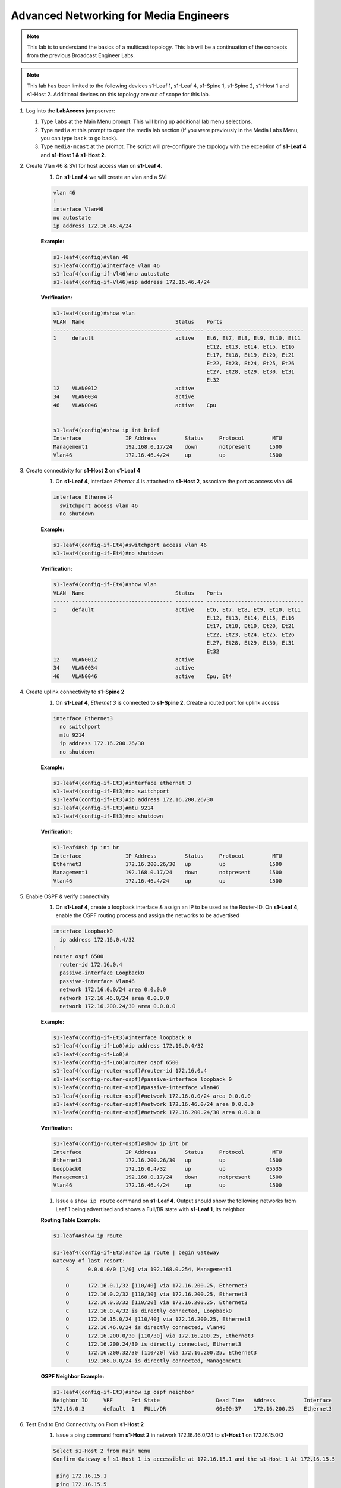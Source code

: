 Advanced Networking for Media Engineers
=======================================

.. image:: images/media_multicast/media_multicast.png
   :align: center

.. note:: This lab is to understand the basics of a multicast topology.  This lab will be a continuation of the concepts from the previous Broadcast Engineer Labs.

.. note:: This lab has been limited to the following devices s1-Leaf 1, s1-Leaf 4, s1-Spine 1, s1-Spine 2, s1-Host 1 and s1-Host 2. Additional devices on this topology are out of scope for this lab.

1. Log into the **LabAccess** jumpserver:

   1. Type ``labs`` at the Main Menu prompt. This will bring up additional lab menu selections.
   2. Type ``media`` at this prompt to open the media lab section (If you were previously in the Media Labs Menu, you can type ``back`` to go back).
   3. Type ``media-mcast`` at the prompt. The script will pre-configure the topology with the exception of **s1-Leaf 4** and **s1-Host 1 & s1-Host 2**.

2. Create Vlan 46 & SVI for host access vlan on **s1-Leaf 4**.
    1. On **s1-Leaf 4** we will create an vlan and a SVI

    .. code-block:: text

        vlan 46
        !
        interface Vlan46
        no autostate
        ip address 172.16.46.4/24

    **Example:**

    .. code-block:: text

        s1-leaf4(config)#vlan 46
        s1-leaf4(config)#interface vlan 46
        s1-leaf4(config-if-Vl46)#no autostate
        s1-leaf4(config-if-Vl46)#ip address 172.16.46.4/24

    **Verification:**

    .. code-block:: text

        s1-leaf4(config)#show vlan
        VLAN  Name                             Status    Ports
        ----- -------------------------------- --------- -------------------------------
        1     default                          active    Et6, Et7, Et8, Et9, Et10, Et11
                                                         Et12, Et13, Et14, Et15, Et16
                                                         Et17, Et18, Et19, Et20, Et21
                                                         Et22, Et23, Et24, Et25, Et26
                                                         Et27, Et28, Et29, Et30, Et31
                                                         Et32
        12    VLAN0012                         active
        34    VLAN0034                         active
        46    VLAN0046                         active    Cpu


        s1-leaf4(config)#show ip int brief
        Interface              IP Address         Status     Protocol         MTU
        Management1            192.168.0.17/24    down       notpresent      1500
        Vlan46                 172.16.46.4/24     up         up              1500


3. Create connectivity for **s1-Host 2** on **s1-Leaf 4**
    1.  On **s1-Leaf 4**, interface *Ethernet 4* is attached to **s1-Host 2**, associate the port as access vlan 46.

    .. code-block:: text

        interface Ethernet4
          switchport access vlan 46
          no shutdown

    **Example:**

    .. code-block:: text

        s1-leaf4(config-if-Et4)#switchport access vlan 46
        s1-leaf4(config-if-Et4)#no shutdown

    **Verification:**

    .. code-block:: text

        s1-leaf4(config-if-Et4)#show vlan
        VLAN  Name                             Status    Ports
        ----- -------------------------------- --------- -------------------------------
        1     default                          active    Et6, Et7, Et8, Et9, Et10, Et11
                                                         Et12, Et13, Et14, Et15, Et16
                                                         Et17, Et18, Et19, Et20, Et21
                                                         Et22, Et23, Et24, Et25, Et26
                                                         Et27, Et28, Et29, Et30, Et31
                                                         Et32
        12    VLAN0012                         active
        34    VLAN0034                         active
        46    VLAN0046                         active    Cpu, Et4


4. Create uplink connectivity to **s1-Spine 2**
    1.  On **s1-Leaf 4**, *Ethernet 3* is connected to **s1-Spine 2**. Create a routed port for uplink access

    .. code-block:: text

        interface Ethernet3
          no switchport
          mtu 9214
          ip address 172.16.200.26/30
          no shutdown

    **Example:**

    .. code-block:: text

        s1-leaf4(config-if-Et3)#interface ethernet 3
        s1-leaf4(config-if-Et3)#no switchport
        s1-leaf4(config-if-Et3)#ip address 172.16.200.26/30
        s1-leaf4(config-if-Et3)#mtu 9214
        s1-leaf4(config-if-Et3)#no shutdown

    **Verification:**

    .. code-block:: text

        s1-leaf4#sh ip int br
        Interface              IP Address         Status     Protocol         MTU
        Ethernet3              172.16.200.26/30   up         up              1500
        Management1            192.168.0.17/24    down       notpresent      1500
        Vlan46                 172.16.46.4/24     up         up              1500


5. Enable OSPF & verify connectivity
    1.  On **s1-Leaf 4**, create a loopback interface & assign an IP to be used as the Router-ID. On **s1-Leaf 4**, enable the OSPF routing process and assign the networks to be advertised

    .. code-block:: text

        interface Loopback0
          ip address 172.16.0.4/32
        !
        router ospf 6500
          router-id 172.16.0.4
          passive-interface Loopback0
          passive-interface Vlan46
          network 172.16.0.0/24 area 0.0.0.0
          network 172.16.46.0/24 area 0.0.0.0
          network 172.16.200.24/30 area 0.0.0.0

    **Example:**

    .. code-block:: text

        s1-leaf4(config-if-Et3)#interface loopback 0
        s1-leaf4(config-if-Lo0)#ip address 172.16.0.4/32
        s1-leaf4(config-if-Lo0)#
        s1-leaf4(config-if-Lo0)#router ospf 6500
        s1-leaf4(config-router-ospf)#router-id 172.16.0.4
        s1-leaf4(config-router-ospf)#passive-interface loopback 0
        s1-leaf4(config-router-ospf)#passive-interface vlan46
        s1-leaf4(config-router-ospf)#network 172.16.0.0/24 area 0.0.0.0
        s1-leaf4(config-router-ospf)#network 172.16.46.0/24 area 0.0.0.0
        s1-leaf4(config-router-ospf)#network 172.16.200.24/30 area 0.0.0.0

    **Verification:**

    .. code-block:: text

        s1-leaf4(config-router-ospf)#show ip int br
        Interface              IP Address         Status     Protocol         MTU
        Ethernet3              172.16.200.26/30   up         up              1500
        Loopback0              172.16.0.4/32      up         up             65535
        Management1            192.168.0.17/24    down       notpresent      1500
        Vlan46                 172.16.46.4/24     up         up              1500



    1. Issue a ``show ip route`` command on **s1-Leaf 4**.  Output should show the following networks from Leaf 1 being advertised and shows a Full/BR state with **s1-Leaf 1**, its neighbor.

    **Routing Table Example:**

    .. code-block:: text

        s1-leaf4#show ip route

        s1-leaf4(config-if-Et3)#show ip route | begin Gateway
        Gateway of last resort:
            S      0.0.0.0/0 [1/0] via 192.168.0.254, Management1

            O      172.16.0.1/32 [110/40] via 172.16.200.25, Ethernet3
            O      172.16.0.2/32 [110/30] via 172.16.200.25, Ethernet3
            O      172.16.0.3/32 [110/20] via 172.16.200.25, Ethernet3
            C      172.16.0.4/32 is directly connected, Loopback0
            O      172.16.15.0/24 [110/40] via 172.16.200.25, Ethernet3
            C      172.16.46.0/24 is directly connected, Vlan46
            O      172.16.200.0/30 [110/30] via 172.16.200.25, Ethernet3
            C      172.16.200.24/30 is directly connected, Ethernet3
            O      172.16.200.32/30 [110/20] via 172.16.200.25, Ethernet3
            C      192.168.0.0/24 is directly connected, Management1


    **OSPF Neighbor Example:**

    .. code-block:: text

        s1-leaf4(config-if-Et3)#show ip ospf neighbor
        Neighbor ID     VRF      Pri State                  Dead Time   Address         Interface
        172.16.0.3      default  1   FULL/DR                00:00:37    172.16.200.25   Ethernet3


6. Test End to End Connectivity on From **s1-Host 2**
    1.	Issue a ping command from **s1-Host 2** in network 172.16.46.0/24 to **s1-Host 1** on 172.16.15.0/2

    .. code-block:: text

        Select s1-Host 2 from main menu
        Confirm Gateway of s1-Host 1 is accessible at 172.16.15.1 and the s1-Host 1 At 172.16.15.5

         ping 172.16.15.1
         ping 172.16.15.5

        ex.
        host2# ping 172.16.15.1
        host2# ping 172.16.15.5

    Ensure you have connectivity before commencing the next step

7. Enabling Multicast Routing
    1.  On **s1-Leaf 4**, enable multicast routing using the following commands;  We will be enabling multicast routing on s1-Leaf 4 and assigning the interfaces to participate in multicast routing.  As well we will define the RP address on the switch.


    .. code-block:: text

        !
        router multicast
          ipv4
              software-forwarding sfe
        !
        ip pim rp-address 172.16.0.1
        !
        interface Vlan46
          ip pim sparse-mode
        !
        !
        interface Ethernet3
          ip pim sparse-mode
        !
        ip multicast-routing

    .. note:: In this lab environment, we will be leveraging the software based forwarding agent for multicast.

    **Example:**

    .. code-block:: text

        s1-leaf4(config)#router multicast
        s1-leaf4(config-router-multicast)#ipv4
        s1-leaf4(config-router-multicast-ipv4)#software-forwarding sfe
        s1-leaf4(config)#ip pim rp-address 172.16.0.1
        s1-leaf4(config)#int vlan 46
        s1-leaf4(config-if-Vl46)#ip pim sparse-mode
        s1-leaf4(config-if-Vl46)#int et3
        s1-leaf4(config-if-Et3)#ip pim sparse-mode
        s1-leaf4(config)#ip multicast-routing

    **Verification:**

    .. code-block:: text

        s1-leaf4(config-if-Et3)#sh ip pim rp
        Group: 224.0.0.0/4
          RP: 172.16.0.1
          Uptime: 0:02:56, Expires: never, Priority: 0, Override: False

        s1-leaf4(config-if-Et3)#show ip pim neighbor
        PIM Neighbor Table
        Neighbor Address  Interface  Uptime    Expires   Mode
        172.16.200.25     Ethernet3  00:02:41  00:01:32  sparse


8. Start Server on **s1-Host 1**
    1. Going back to the menu screen, select **s1-Host 1**. Enter the bash prompt on from the CLI prompt and enable the source.  This will run for 1800 seconds

    **Example:**

    .. code-block:: text

        On s1-Host 1 type the following:
        s1-host1# bash
        [arista@s1-host1 ~]$ /mnt/flash/mcast-source.sh

    **Verification:**

    .. code-block:: text

        [arista@s1-host1 flash]$ ./mcast-source.sh
        ------------------------------------------------------------
        [arista@s1-host1 flash]$ Client connecting to 239.103.1.1, UDP port 5001
        Sending 1470 byte datagrams
        Setting multicast TTL to 10
        UDP buffer size:  208 KByte (default)
        ------------------------------------------------------------
        [  3] local 10.33.157.26 port 38605 connected with 239.103.1.1 port 5001
        ------------------------------------------------------------
        Client connecting to 239.103.1.3, UDP port 5001
        Sending 1470 byte datagrams
        Setting multicast TTL to 10
        UDP buffer size:  208 KByte (default)
        ------------------------------------------------------------
        ------------------------------------------------------------
        Client connecting to 239.103.1.2, UDP port 5001
        Sending 1470 byte datagrams
        Setting multicast TTL to 10
        UDP buffer size:  208 KByte (default)
        ------------------------------------------------------------
        [  3] local 10.33.157.26 port 53682 connected with 239.103.1.2 port 5001
        [  3] local 10.33.157.26 port 40187 connected with 239.103.1.3 port 5001
        [ ID] Interval       Transfer     Bandwidth
        [  3]  0.0- 1.0 sec  31.6 KBytes   259 Kbits/sec


        Open a new ssh session leaving the source script running


9. Start Receiver on **s1-Host 2**
    1. Going back to the menu screen, select **s1-Host 2**. Enter the bash prompt on from the CLI prompt and enable the receiver.

    **Example:**

    .. code-block:: text

        On s1-Host 2 type the following:
        s1-host2# bash
        [arista@s1-host2 ~]$ /mnt/flash/mcast-receiver.sh

    **Verification:**

    .. code-block:: text

        [arista@s1-host2 ~]$ /mnt/flash/mcast-receiver.sh
        [arista@s1-host2 ~]$ ------------------------------------------------------------
        Server listening on UDP port 5001
        Binding to local address 239.103.1.1
        Joining multicast group  239.103.1.1
        Receiving 1470 byte datagrams
        UDP buffer size:  208 KByte (default)
        ------------------------------------------------------------
        ------------------------------------------------------------
        Server listening on UDP port 5001
        Binding to local address 239.103.1.2
        Joining multicast group  239.103.1.2
        Receiving 1470 byte datagrams
        UDP buffer size:  208 KByte (default)
        ------------------------------------------------------------

    Open a new ssh session leaving the receiver script running

10. Observe the multicast table on **s1-Leaf 1**
     1.  On **s1-Leaf 1**, observe the multicast table for the source.

    **Example:**

    .. code-block:: text

        s1-leaf1#show ip mroute

        RPF route: U - From unicast routing table
                   M - From multicast routing table
        239.103.1.1
          0.0.0.0, 0:01:56, RP 172.16.0.1, flags: W
            Incoming interface: Register
            Outgoing interface list:
              Ethernet2
          172.16.15.5, 0:02:24, flags: SLN
            Incoming interface: Vlan15
            RPF route: [U] 172.16.15.0/24 [0/1]
            Outgoing interface list:
              Ethernet2
        239.103.1.2
          0.0.0.0, 0:01:56, RP 172.16.0.1, flags: W
            Incoming interface: Register
            Outgoing interface list:
              Ethernet2
          172.16.15.5, 0:02:24, flags: SLN
            Incoming interface: Vlan15
            RPF route: [U] 172.16.15.0/24 [0/1]
            Outgoing interface list:
              Ethernet2
        239.103.1.3
          172.16.15.5, 0:02:24, flags: SLN
            Incoming interface: Vlan15
            RPF route: [U] 172.16.15.0/24 [0/1]
            Outgoing interface list:
              Ethernet2

11. Observe the multicast table on **s1-Leaf 4**
     1. On **s1-Leaf 4**, observe the multicast table for the receiver using the CLI

    **Example:**

    .. code-block:: text

        s1-leaf4#show ip mroute

        RPF route: U - From unicast routing table
                   M - From multicast routing table
        239.103.1.1
          0.0.0.0, 0:00:17, RP 172.16.0.1, flags: W
            Incoming interface: Ethernet3
            RPF route: [U] 172.16.0.3/32 [110/40] via 172.16.200.25
            Outgoing interface list:
              Vlan46
          172.16.15.5, 0:00:13, flags: S
            Incoming interface: Ethernet3
            RPF route: [U] 172.16.15.0/24 [110/40] via 172.16.200.25
            Outgoing interface list:
              Vlan46
        239.103.1.2
          0.0.0.0, 0:00:17, RP 172.16.0.1, flags: W
            Incoming interface: Ethernet3
            RPF route: [U] 172.16.0.3/32 [110/40] via 172.16.200.25
            Outgoing interface list:
              Vlan46
          172.16.15.5, 0:00:13, flags: S
            Incoming interface: Ethernet3
            RPF route: [U] 172.16.15.0/24 [110/40] via 172.16.200.25
            Outgoing interface list:
              Vlan46

**LAB COMPLETE**
